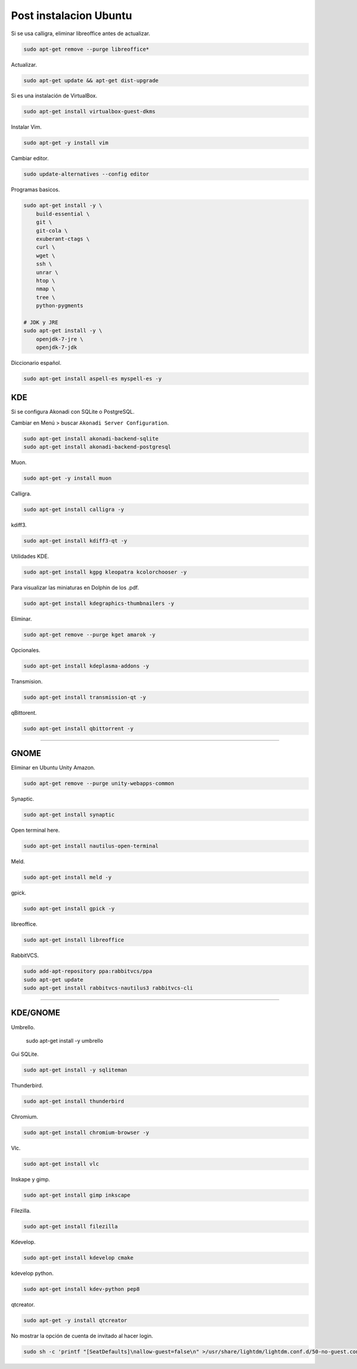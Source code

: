 .. _reference-linux-ubuntu-post_instalacion_ubuntu:

#######################
Post instalacion Ubuntu
#######################

Si se usa calligra, eliminar libreoffice antes de actualizar.

.. code-block:: bash

    sudo apt-get remove --purge libreoffice*

Actualizar.

.. code-block:: bash

    sudo apt-get update && apt-get dist-upgrade

Si es una instalación de VirtualBox.

.. code-block:: bash

    sudo apt-get install virtualbox-guest-dkms

Instalar Vim.

.. code-block:: bash

    sudo apt-get -y install vim

Cambiar editor.

.. code-block:: bash

    sudo update-alternatives --config editor

Programas basicos.

.. code-block:: bash

    sudo apt-get install -y \
        build-essential \
        git \
        git-cola \
        exuberant-ctags \
        curl \
        wget \
        ssh \
        unrar \
        htop \
        nmap \
        tree \
        python-pygments

    # JDK y JRE
    sudo apt-get install -y \
        openjdk-7-jre \
        openjdk-7-jdk

Diccionario español.

.. code-block:: bash

    sudo apt-get install aspell-es myspell-es -y

KDE
===

Si se configura Akonadi con SQLite o PostgreSQL.

Cambiar en Menú > buscar ``Akonadi Server Configuration``.

.. code-block:: bash

    sudo apt-get install akonadi-backend-sqlite
    sudo apt-get install akonadi-backend-postgresql

Muon.

.. code-block:: bash

    sudo apt-get -y install muon

Calligra.

.. code-block:: bash

    sudo apt-get install calligra -y

kdiff3.

.. code-block:: bash

    sudo apt-get install kdiff3-qt -y

Utilidades KDE.

.. code-block:: bash

    sudo apt-get install kgpg kleopatra kcolorchooser -y

Para visualizar las miniaturas en Dolphin de los .pdf.

.. code-block:: bash

    sudo apt-get install kdegraphics-thumbnailers -y

Eliminar.

.. code-block:: bash

    sudo apt-get remove --purge kget amarok -y

Opcionales.

.. code-block:: bash

    sudo apt-get install kdeplasma-addons -y

Transmision.

.. code-block:: bash

    sudo apt-get install transmission-qt -y

qBittorent.

.. code-block:: bash

    sudo apt-get install qbittorrent -y

-----------------------

GNOME
=====

Eliminar en Ubuntu Unity Amazon.

.. code-block:: bash

    sudo apt-get remove --purge unity-webapps-common

Synaptic.

.. code-block:: bash

    sudo apt-get install synaptic

Open terminal here.

.. code-block:: bash

    sudo apt-get install nautilus-open-terminal

Meld.

.. code-block:: bash

    sudo apt-get install meld -y

gpick.

.. code-block:: bash

    sudo apt-get install gpick -y

libreoffice.

.. code-block:: bash

    sudo apt-get install libreoffice

RabbitVCS.

.. code-block:: bash

    sudo add-apt-repository ppa:rabbitvcs/ppa
    sudo apt-get update
    sudo apt-get install rabbitvcs-nautilus3 rabbitvcs-cli

-------------------

KDE/GNOME
================

Umbrello.

    sudo apt-get install -y  umbrello

Gui SQLite.

.. code-block:: bash

    sudo apt-get install -y sqliteman

Thunderbird.

.. code-block:: bash

    sudo apt-get install thunderbird

Chromium.

.. code-block:: bash

    sudo apt-get install chromium-browser -y

Vlc.

.. code-block:: bash

    sudo apt-get install vlc

Inskape y gimp.

.. code-block:: bash

    sudo apt-get install gimp inkscape

Filezilla.

.. code-block:: bash

    sudo apt-get install filezilla

Kdevelop.

.. code-block:: bash

    sudo apt-get install kdevelop cmake

kdevelop python.

.. code-block:: bash

    sudo apt-get install kdev-python pep8

qtcreator.

.. code-block:: bash

    sudo apt-get -y install qtcreator

No mostrar la opción de cuenta de invitado al hacer login.

.. code-block:: bash

    sudo sh -c 'printf "[SeatDefaults]\nallow-guest=false\n" >/usr/share/lightdm/lightdm.conf.d/50-no-guest.conf'
